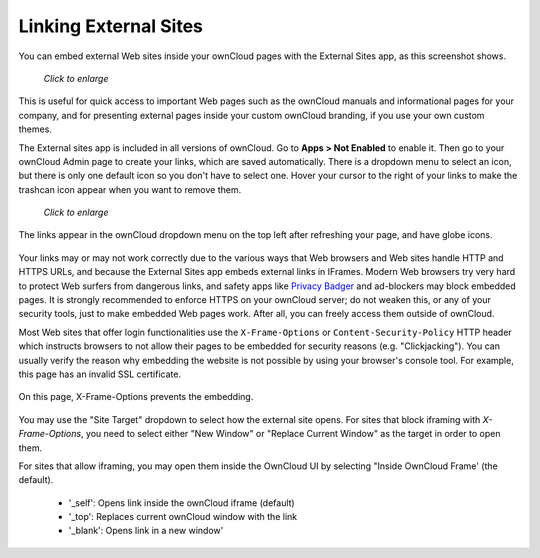 ======================
Linking External Sites
======================

You can embed external Web sites inside your ownCloud pages with the External 
Sites app, as this screenshot shows.

.. figure:: ../../images/external-sites-1.png
   :scale: 60%

   *Click to enlarge*

This is useful for quick access to important Web pages such as the 
ownCloud manuals and informational pages for your company, and for presenting 
external pages inside your custom ownCloud branding, if you use your own custom 
themes.

The External sites app is included in all versions of ownCloud. Go to **Apps >  
Not Enabled** to enable it. Then go to your ownCloud Admin page to create your 
links, which are saved automatically. There is a dropdown menu to select an 
icon, but there is only one default icon so you don't have to select one. Hover 
your cursor to the right of your links to make the trashcan icon appear when you 
want to remove them.

.. figure:: ../../images/external-sites-2.png
   :scale: 80%

   *Click to enlarge*
   
The links appear in the ownCloud dropdown menu on the top left after 
refreshing your page, and have globe icons.

.. figure:: ../../images/external-sites-3.png

Your links may or may not work correctly due to the various ways that Web 
browsers and Web sites handle HTTP and HTTPS URLs, and because the External 
Sites app embeds external links in IFrames. Modern Web browsers try very hard 
to protect Web surfers from dangerous links, and safety apps like 
`Privacy Badger <https://www.eff.org/privacybadger>`_ and ad-blockers may block 
embedded pages. It is strongly recommended to enforce HTTPS on your ownCloud 
server; do not weaken this, or any of your security tools, just to make 
embedded Web pages work. After all, you can freely access them outside of 
ownCloud.

Most Web sites that offer login functionalities use the ``X-Frame-Options`` or 
``Content-Security-Policy`` HTTP header which instructs browsers to not 
allow their pages to be embedded for security reasons (e.g. "Clickjacking"). You 
can usually verify the reason why embedding the website is not possible by using 
your browser's console tool. For example, this page has an invalid SSL 
certificate.

.. figure:: ../../images/external-sites-4.png

On this page, X-Frame-Options prevents the embedding.

.. figure:: ../../images/external-sites-5.png

You may use the "Site Target" dropdown to select how the external site opens.  
For sites that block iframing with `X-Frame-Options`, you need to select either 
"New Window" or "Replace Current Window" as the target in order to open them.

For sites that allow iframing, you may open them inside the OwnCloud UI by 
selecting "Inside OwnCloud Frame' (the default).

 - '_self': Opens link inside the ownCloud iframe (default)
 - '_top': Replaces current ownCloud window with the link
 - '_blank': Opens link in a new window'



